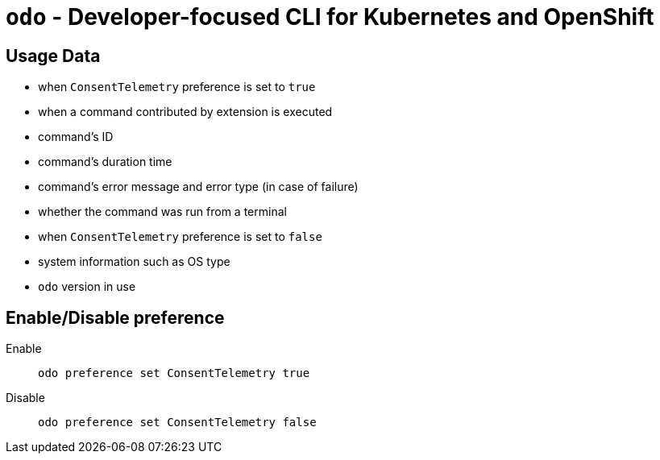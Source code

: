 [[odo]]
= `odo` - Developer-focused CLI for Kubernetes and OpenShift
:toc: macro
:toc-title:
:toclevels: 1

[[usage-data]]
== Usage Data

* when `ConsentTelemetry` preference is set to `true`
* when a command contributed by extension is executed
* command's ID
* command's duration time
* command's error message and error type (in case of failure)
* whether the command was run from a terminal
* when `ConsentTelemetry` preference is set to `false`
* system information such as OS type
* `odo` version in use


[[enable-disable]]
== Enable/Disable preference

Enable::
`odo preference set ConsentTelemetry true`

Disable::
`odo preference set ConsentTelemetry false`